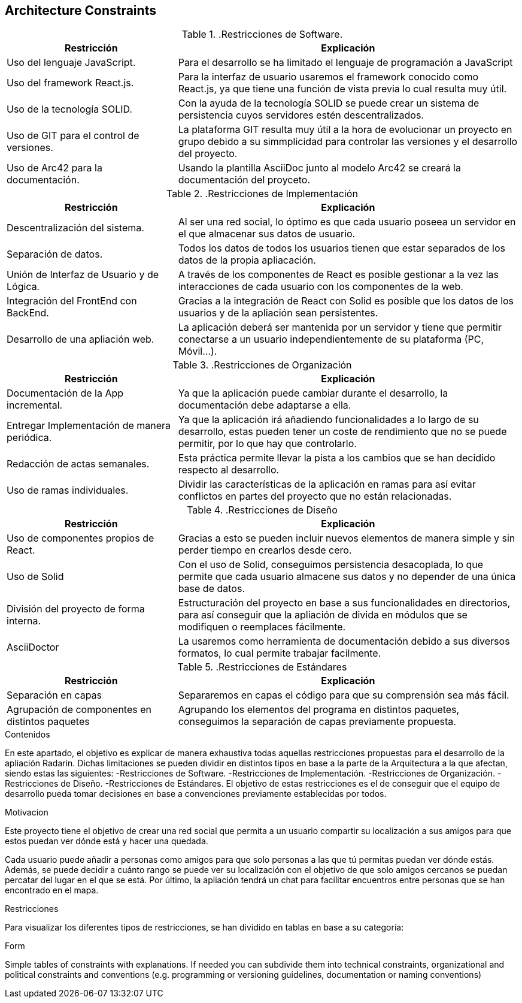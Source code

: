 [[section-architecture-constraints]]
== Architecture Constraints

..Restricciones de Software.
[options="header",cols="1,2"]
|===
|Restricción           |          Explicación
|Uso del lenguaje JavaScript.  |   Para el desarrollo se ha limitado el lenguaje de programación a JavaScript
|Uso del framework React.js.   |  Para la interfaz de usuario usaremos el framework conocido como React.js, ya que tiene una función de vista previa lo cual resulta muy útil.
|Uso de la tecnología SOLID.   |  Con la ayuda de la tecnología SOLID se puede crear un sistema de persistencia cuyos servidores estén descentralizados.
|Uso de GIT para el control de versiones.  |  La plataforma GIT resulta muy útil a la hora de evolucionar un proyecto en grupo debido a su simmplicidad para controlar las versiones y el desarrollo del proyecto.
|Uso de Arc42 para la documentación. | Usando la plantilla AsciiDoc junto al modelo Arc42 se creará la documentación del proyceto.
|===


..Restricciones de Implementación
[options="header",cols="1,2"]
|===
|Restricción  |     Explicación
|Descentralización del sistema.  |    Al ser una red social, lo óptimo es que cada usuario poseea un servidor en el que almacenar sus datos de usuario.
|Separación de datos.       |         Todos los datos de todos los usuarios tienen que estar separados de los datos de la propia apliacación.
|Unión de Interfaz de Usuario y de Lógica.  | A través de los componentes de React es posible gestionar a la vez las interacciones de cada usuario con los componentes de la web.
|Integración del FrontEnd con BackEnd.|   Gracias a la integración de React con Solid es posible que los datos de los usuarios y de la apliación sean persistentes.
|Desarrollo de una apliación web. |   La aplicación deberá ser mantenida por un servidor y tiene que permitir conectarse a un usuario independientemente de su plataforma (PC, Móvil...).
|===

..Restricciones de Organización
[options="header",cols="1,2"]
|===
|Restricción            |             Explicación
|Documentación de la App incremental. |   Ya que la aplicación puede cambiar durante el desarrollo, la documentación debe adaptarse a ella.
|Entregar Implementación de manera periódica. | Ya que la aplicación irá añadiendo funcionalidades a lo largo de su desarrollo, estas pueden tener un coste de rendimiento que no se puede permitir, por lo que hay que controlarlo.
|Redacción de actas semanales.     |      Esta práctica permite llevar la pista a los cambios que se han decidido respecto al desarrollo.
|Uso de ramas individuales.      |        Dividir las características de la aplicación en ramas para así evitar conflictos en partes del proyecto que no están relacionadas.
|===

..Restricciones de Diseño
[options="header",cols="1,2"]
|===
|Restricción           |              Explicación
|Uso de componentes propios de React. |Gracias a esto se pueden incluir nuevos elementos de manera simple y sin perder tiempo en crearlos desde cero.
|Uso de Solid         |               Con el uso de Solid, conseguimos persistencia desacoplada, lo que permite que cada usuario almacene sus datos y no depender de una única base de datos.
|División del proyecto de forma interna.| Estructuración del proyecto en base a sus funcionalidades en directorios, para así conseguir que la apliación de divida en módulos que se modifiquen o reemplaces fácilmente.
|AsciiDoctor| La usaremos como herramienta de documentación debido a sus diversos formatos, lo cual permite trabajar facilmente.
|===

..Restricciones de Estándares
[options="header",cols="1,2"]
|===
|Restricción          |               Explicación
|Separación en capas    | Separaremos en capas el código para que su comprensión sea más fácil.
|Agrupación de componentes en distintos paquetes    | Agrupando los elementos del programa en distintos paquetes, conseguimos la separación de capas previamente propuesta.
|===



[role="arc42help"]
****
.Contenidos
En este apartado, el objetivo es explicar de manera exhaustiva todas aquellas restricciones propuestas para el desarrollo de la apliación Radarin. Dichas limitaciones se pueden dividir en distintos tipos en base a la parte de la Arquitectura a la que afectan, siendo estas las siguientes:
-Restricciones de Software.
-Restricciones de Implementación.
-Restricciones de Organización.
-Restricciones de Diseño.
-Restricciones de Estándares.
El objetivo de estas restricciones es el de conseguir que el equipo de desarrollo pueda tomar decisiones en base a convenciones previamente establecidas por todos.

.Motivacion
Este proyecto tiene el objetivo de crear una red social que permita a un usuario compartir su localización a sus amigos para que estos puedan ver dónde está y hacer una quedada.

Cada usuario puede añadir a personas como amigos para que solo personas a las que tú permitas puedan ver dónde estás.
Además, se puede decidir a cuánto rango se puede ver su localización con el objetivo de que solo amigos cercanos se puedan percatar del lugar en el que se está.
Por último, la apliación tendrá un chat para facilitar encuentros entre personas que se han encontrado en el mapa.

.Restricciones
Para visualizar los diferentes tipos de restricciones, se han dividido en tablas en base a su categoría:

.Form
Simple tables of constraints with explanations.
If needed you can subdivide them into
technical constraints, organizational and political constraints and
conventions (e.g. programming or versioning guidelines, documentation or naming conventions)
****
